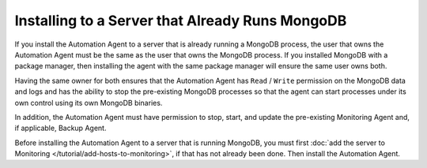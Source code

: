 Installing to a Server that Already Runs MongoDB
~~~~~~~~~~~~~~~~~~~~~~~~~~~~~~~~~~~~~~~~~~~~~~~~

If you install the Automation Agent to a server that is already running a
MongoDB process, the user that owns the Automation Agent must be the same
as the user that owns the MongoDB process. If you installed MongoDB with a
package manager, then installing the agent with the same package manager
will ensure the same user owns both.

Having the same owner for both ensures that the Automation Agent has
``Read`` / ``Write`` permission on the MongoDB data and logs and has the
ability to stop the pre-existing MongoDB processes so that the agent can
start processes under its own control using its own MongoDB binaries.

In addition, the Automation Agent must have permission to stop, start, and
update the pre-existing Monitoring Agent and, if applicable, Backup Agent.

Before installing the Automation Agent to a server that is running
MongoDB, you must first :doc:`add the server to Monitoring
</tutorial/add-hosts-to-monitoring>`, if that has not already been done.
Then install the Automation Agent.
